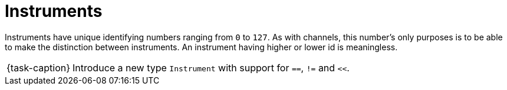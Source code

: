 ifdef::env-github[]
:tip-caption: :bulb:
:note-caption: :information_source:
:important-caption: :warning:
:task-caption: 👨‍🔧
endif::[]

= Instruments

Instruments have unique identifying numbers ranging from `0` to `127`.
As with channels, this number's only purposes is to be able to make the distinction between instruments.
An instrument having higher or lower id is meaningless.

[NOTE,caption={task-caption}]
====
Introduce a new type `Instrument` with support for `==`, `!=` and `<<`.
====
